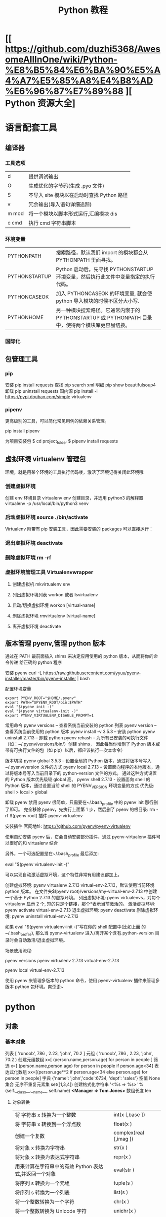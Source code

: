 #+TITLE: Python 教程
#+DESCRIPTION: Python 语言如何学？ 
* [[ https://github.com/duzhi5368/AwesomeAllInOne/wiki/Python-%E8%B5%84%E6%BA%90%E5%A4%A7%E5%85%A8%E4%B8%AD%E6%96%87%E7%89%88 ][ Python 资源大全]
* 语言配套工具
** 编译器 
*** 工具选项
    | d     | 提供调试输出                               |
    | O     | 生成优化的字节码(生成 .pyo 文件)           |
    | S     | 不导入 site 模块以在启动时查找 Python 路径 |
    | v     | 冗余输出(导入语句详细追踪)                 |
    | m mod | 将一个模块以脚本形式运行,汇编模块 dis      |
    | c cmd | 执行 cmd 字符串脚本                        |
*** 环境变量
| PYTHONPATH    | 搜索路径，默认我们 import 的模块都会从 PYTHONPATH 里面寻找。                                      |
| PYTHONSTARTUP | Python 启动后，先寻找 PYTHONSTARTUP 环境变量，然后执行此文件中变量指定的执行代码。                |
| PYTHONCASEOK  | 加入 PYTHONCASEOK 的环境变量, 就会使 python 导入模块的时候不区分大小写.                           |
| PYTHONHOME    | 另一种模块搜索路径。它通常内嵌于的 PYTHONSTARTUP 或 PYTHONPATH 目录中，使得两个模块库更容易切换。 |
*** 国际化
    # -*- coding: UTF-8 -*- 
    # coding=utf-8
** 包管理工具 
*** pip 
    安装 pip install requests
    查找 pip search xml
    明细 pip show beautifulsoup4
    卸载 pip uninstall requests
    国内源 pip install -i https://pypi.douban.com/simple virtualenv
*** pipenv
    更高级别的工具，可以简化常见用例的依赖关系管理。
    
    pip install  pipenv
    
    为项目安装包
    $ cd project_folder
    $ pipenv install requests
    
** 虚拟环境 virtualenv 管理包
   环境，就是用某个环境的工具执行代码喽，激活了环境记得关闭此环境哦
   
*** 创建虚拟环境
    创建 env 环境目录   virtualenv env
    创建目录，并选用 python3 的解释器 virtualenv -p /usr/local/bin/python3 venv
*** 启动虚拟环境 source ./bin/activate
    Virtualenv 附带有 pip 安装工具，因此需要安装的 packages 可以直接运行：
*** 退出虚拟环境 deactivate
*** 删除虚拟环境 rm -rf 
*** 虚拟环境管理工具 Virtualenvwrapper 
**** 创建虚拟机 mkvirtualenv env
**** 列出虚拟环境列表 workon 或者 lsvirtualenv
**** 启动/切换虚拟环境 workon [virtual-name]
**** 删除虚拟环境 rmvirtualenv  [virtual-name]
**** 离开虚拟环境 deactivate
** 版本管理 pyenv,管理 python 版本
   通过在 PATH 最前面插入 shims 来决定应用使用的 python 版本，从而将你的命令传递
   给正确的 python 程序
   
   安装 pyenv   curl -L https://raw.githubusercontent.com/yyuu/pyenv-installer/master/bin/pyenv-installer | bash
   
   配置环境变量
   
   #+begin_src shell
     export PYENV_ROOT="$HOME/.pyenv"
     export PATH="$PYENV_ROOT/bin:$PATH"
     eval "$(pyenv init -)"
     eval "$(pyenv virtualenv-init -)"
     export PYENV_VIRTUALENV_DISABLE_PROMPT=1
   #+end_src


   常用命令 
   pyenv versions – 查看系统当前安装的 python 列表
   pyenv version – 查看系统当前使用的 python 版本
   pyenv install -v 3.5.3 – 安装 python
   pyenv uninstall 2.7.13 – 卸载 python
   pyenv rehash – 为所有已安装的可执行文件（如：~/.pyenv/versions/bin/）创建 shims， 因此每当你增删了 Python 版本或带有可执行文件的包（如 pip）以后，都应该执行一次本命令）
   
   版本切换
   pyenv global 3.5.3 – 设置全局的 Python 版本，通过将版本号写入~/.pyenv/version 文件的方式
   pyenv local 2.7.13 – 设置面向程序的本地版本，通过将版本号写入当前目录下的.python-version 文件的方式。 通过这种方式设置的 Python 版本优先级较 global 高。
   pyenv shell 2.7.13 - 设置面向 shell 的 Python 版本，通过设置当前 shell 的 PYENV_VERSION 环境变量的方式
   优先级: shell > local > global

   卸载 pyenv
   禁用 pyenv 很简单，只需要在~/.bash_profile 中的 pyenv init 那行删了即可。
   完全移除 pyenv，先执行上面第 1 步，然后删了 pyenv 的根目录: rm -rf $(pyenv root)
   插件 pyenv-virtualenv
   
   安装插件    官网地址: https://github.com/pyenv/pyenv-virtualenv

   使用自动安装 pyenv 后，它会自动安装部分插件，通过 pyenv-virtualenv 插件可以很好的和 virtualenv 结合

   另外，一个可选配置是在~/.bash_profile 最后添加:

   eval "$(pyenv virtualenv-init -)"
   
   可以实现自动激活虚拟环境，这个特性非常有用建议都加上。

   创建虚拟环境: pyenv virtualenv 2.7.13 virtual-env-2.7.13，默认使用当前环境 python 版本。 在文件夹$(pyenv root)/versions/my-virtual-env-2.7.13 中创建一个基于 Python 2.7.13 的虚拟环境。
   列出虚拟环境: pyenv virtualenvs，对每个 virtualenv 显示 2 个, 短的只是个链接，那个*表示当前激活的。
   激活虚拟环境: pyenv activate virtual-env-2.7.13
   退出虚拟环境: pyenv deactivate
   删除虚拟环境: pyenv uninstall virtual-env-2.7.13
   
   如果 eval "$(pyenv virtualenv-init -)"写在你的 shell 配置中(比如上面
   的~/.bash_profile), 那么当 pyenv-virtualenv 进入/离开某个含有.python-version
   目录时会自动激活/退出虚拟环境。
   
   场景使用流程:

   # 先创建一个虚拟环境
   pyenv versions
   pyenv virtualenv 2.7.13 virtual-env-2.7.13
   # 进入某个目录比如/root/work/flask-demo
   pyenv local virtual-env-2.7.13
   # 然后再不需要去手动激活了
   使用 pyenv 来管理多版本的 python 命令，使用 pyenv-virtualenv 插件来管理多版本
   python 包环境。爽歪歪~

* python
** 对象
*** 基本对象
    列表  [ 'runoob', 786 , 2.23, 'john', 70.2 ]
    元组  ( 'runoob', 786 , 2.23, 'john', 70.2 )
    创建元组数组 x=[ (person.name,person.age) for person in people ]
    筛选    x=[ (person.name,person.age) for person in people if person.age<34]
    表达式化数组 xx=[(person.age**2 if person.age<34 else person.age) for person in people]
    字典  {'name': 'john','code':6734, 'dept': 'sales'}
    空值 None
    集合 无序不重复元素集 set([1,3,4])
    创建格式化字符串 '<%s => %s>' % (self.__class__.__name__, self.name) *<Manager => Tom Jones>*
    数组长度 len
**** 对象转换
     | 将 字符串 x 转换为一个整数                            | int(x [,base ])        |
     | 将 字符串 x 转换到一个浮点数                          | float(x )              |
     | 创建一个复数                                          | complex(real [,imag ]) |
     | 将对象 x 转换为字符串                                 | str(x )                |
     | 将对象 x 转换为表达式字符串                           | repr(x )               |
     | 用来计算在字符串中的有效 Python 表达式,并返回一个对象 | eval(str )             |
     | 将序列 s 转换为一个元组                               | tuple(s )              |
     | 将序列 s 转换为一个列表                               | list(s )               |
     | 将一个整数转换为一个字符                              | chr(x )                |
     | 将一个整数转换为 Unicode 字符                         | unichr(x )             |
     | 将一个字符转换为它的整数值                            | ord(x )                |
     | 将一个整数转换为一个十六进制字符串                    | hex(x )                |
     | 将一个整数转换为一个八进制字符串                      | oct(x )                |
**** 对象属性 
     对象的长度  len(obj), 整数没有长度
     类的属性 __class__
     类的名字 __name__
     初始化  __init__
     间隔选择
     foostr = 'abcde'
     foostr[::-1]
*** 模块(对象包)
    : 模块名 与 类名 相同 
**** 导入模块 import 
     从文件中导入类 from person_start import Person

     import module1[, module2[,... moduleN]
**** 导入属性和方法 From…import 
**** 主模块和非主模块 
     如果一个函数调用了其他函数完成一项功能，我们称这个函数为主函数，如果一个函
     数没有调用其他函数，我们称这种函数为非主函数
     
     主模块和非主模块的定义也类似，如果一个模块被直接使用，而没有被别人调用，我
     们称这个模块为主模块，如果一个模块被别人调用，我们称这个模块为非主模块。
***** 区分  通过模块的__name__ 
**** 作用域
     正常的函数和变量名是公开的（public），可以被直接引用，比如：abc，ni12，PI 等
     `__xxx__`这样的变量是特殊变量，可以被直接引用，但是有特殊用途
     `_xxx` 和 `__xxx` 这样的函数或变量就是非公开的（private），不应该被直接引用
**** globals()和 locals()函数
     : 根据调用地方的不同，globals()和 locals()函数可被用来返回全局和局部命名空间里的名字。
**** reload()函数
     : 当一个模块被导入到一个脚本，模块顶层部分的代码只会被执行一次。
     : 因此，如果你想重新执行模块里顶层部分的代码，可以用 reload()函数
**** 完成模块
***** 定义用于模块的错误和异常
      #+BEGIN_SRC python
        class sendException(Exception):
              pass
      #+END_SRC
***** 定义模块中要输出的项 
      from module import classname/functionname
      __all__ 中确定的 或是 除去_ 开头的 是公有的
***** 编写文档
      '''items'''
***** 测试, 写好注释, 执行方法
***** 提供调用的回退函数
***** 安装模块     
      通常在 sys.path 的 site-packages 目录下
*** 包 一个包几个类
    使用操作系统原有的目录结构、包是一个目录、如 Hello, 然后在里面创建__init__.py
    文件，该文件提示该目录是包目录在目录下创建类，类名同文件名要相同，默认只执行
    __init__.py 文件，需要在里面 用 from 文件 import 同文件名同的类名就可以在调
    用的源码中 import 包名 了
   
    实例化 时 是 包名+类名
**** 测试模块和包
     if __name== '__main__'
     __name__是 模块或包名的变量, __main__ 用来测试模块中的方法 
*** 类
**** 类  
***** 定义类 
      #+begin_src python
        class ClassName:
            <statement-1>
            .
            .
            .
            <statement-N>
      #+end_src
***** 类的构造函数如下：
      #+begin_src python
        def __init__(self,[...):
      #+end_src

      类定义了 __init__() 方法的话，类的实例化操作会自动调用 __init__() 方法。
***** 析构函数语法如下：
      #+begin_src python
        def __del__(self,[...):

      #+end_src

      仔细观察的童鞋都会发现，类的方法与普通的函数有一个特别的区别，它们必须有一个额外
      的第一个参数名称, 按照惯例它的名称是 self。

      那么这个 self 代表什么呢？

      我们可以看下实例，通过实例来找出答案：

      #+begin_src python
        #!/usr/bin/env python3
        # -*- coding: UTF-8 -*-

        class Test:
            def prt(self):
                print(self)
                print(self.__class__)

        t = Test()
        t.prt()
      #+end_src
      观察输出的结果：

      <__main__.Test instance at 0x7f1fbec55638>
      __main__.Test


      self 代表的是类的实例，输出的是当前对象的地址，
      而 `self.__class__` 则指向类。

      当然 self 不是 python 关键字，也就是说我们把他换成其他的字符也是可以正常执行的。
      只不过我们习惯使用 self
***** Python 定义类的历史遗留问题 
      Python 在版本的迭代中，有一个关于类的历史遗留问题，就是新式类和旧式类的问题，具
      体先看以下的代码：

      #+begin_src python
        #!/usr/bin/env python
        # -*- coding: UTF-8 -*-

        # 旧式类
        class OldClass:
            pass

        # 新式类
        class NewClass(object):
            pass

      #+end_src

      可以看到，这里使用了两者中不同的方式定义类，可以看到最大的不同就是，新式类继承了
      `object` 类，在 Python2 中，我们定义类的时候最好定义新式类，当然在 Python3 中不
      存在这个问题了，因为 Python3 中所有类都是新式类。

      那么新式类和旧式类有什么区别呢？

      运行下下面的那段代码：

      #+begin_src python
        #!/usr/bin/env python
        # -*- coding: UTF-8 -*-

        # 旧式类
        class OldClass:
            def __init__(self, account, name):
                self.account = account;
                self.name = name;


        # 新式类
        class NewClass(object):
            def __init__(self, account, name):
                self.account = account;
                self.name = name;


        if __name__ == '__main__':
            old_class = OldClass(111111, 'OldClass')
            print(old_class)
            print(type(old_class))
            print(dir(old_class))
            print('\n')
            new_class=NewClass(222222,'NewClass')
            print(new_class)
            print(type(new_class))
            print(dir(new_class))

      #+end_src

      仔细观察输出的结果，对比一下，就能观察出来，注意喔，Pyhton3 中输出的结果是一模一
      样的，因为 Python3 中没有新式类旧式类的问题。
**** 类的属性 
***** 直接在类中定义属性
      定义类的属性，当然最简单最直接的就是在类中定义，例如：
      
      #+begin_src python
        class UserInfo(object):
            name='两点水'

      #+end_src
***** 在构造函数中定义属性 
      故名思议，就是在构造对象的时候，对属性进行定义。

      #+begin_src python
        class UserInfo(object):
            def __init__(self,name):
                self.name=name
      #+end_src
***** 属性的访问控制
      在 Java 中，有 public（公共）属性 和 private（私有）属性，这可以对属性进行访问
      控制。那么在 Python 中有没有属性的访问控制呢？

      一般情况下，我们会使用 `__private_attrs` 两个下划线开头，声明该属性为私有，不能
      在类地外部被使用或直接访问。在类内部的方法中使用时 `self.__private_attrs`。

      为什么只能说一般情况下呢？因为实际上，Python 中是没有提供私有属性等功能的。但是
      Python 对属性的访问控制是靠程序员自觉的。

      #+begin_src python

        #!/usr/bin/env python
        # -*- coding: UTF-8 -*-

        class UserInfo(object):
            def __init__(self, name, age, account):
                self.name = name
                self._age = age
                self.__account = account

            def get_account(self):
                return self.__account


        if __name__ == '__main__':
            userInfo = UserInfo('两点水', 23, 347073565);
            # 打印所有属性
            print(dir(userInfo))
            # 打印构造函数中的属性
            print(userInfo.__dict__)
            print(userInfo.get_account())
            # 用于验证双下划线是否是真正的私有属性
            print(userInfo._UserInfo__account)

      #+end_src
**** 类的方法 

     ## 1、类专有的方法 ##

     一个类创建的时候，就会包含一些方法，主要有以下方法：

     类的专有方法：

     | 方法           | 说明                       |
     | ------         | ------                     |
     | `__init__`     | 构造函数，在生成对象时调用 |
     | `__del__ `     | 析构函数，释放对象时使用   |
     | `__repr__ `    | 打印，转换                 |
     | `__setitem__ ` | 按照索引赋值               |
     | `__getitem__`  | 按照索引获取值             |
     | `__len__`      | 获得长度                   |
     | `__cmp__`      | 比较运算                   |
     | `__call__`     | 函数调用                   |
     | `__add__`      | 加运算                     |
     | `__sub__`      | 减运算                     |
     | `__mul__`      | 乘运算                     |
     | `__div__`      | 除运算                     |
     | `__mod__`      | 求余运算                   |
     | `__pow__`      | 乘方                       |

     当然有些时候我们需要获取类的相关信息，我们可以使用如下的方法：

     * `type(obj)`：来获取对象的相应类型；
     * `isinstance(obj, type)`：判断对象是否为指定的 type 类型的实例；
     * `hasattr(obj, attr)`：判断对象是否具有指定属性/方法；
     * `getattr(obj, attr[, default])` 获取属性/方法的值, 要是没有对应的属性则返回 default 值（前提是设置了 default），否则会抛出 AttributeError 异常；
     * `setattr(obj, attr, value)`：设定该属性/方法的值，类似于 obj.attr=value；
     * `dir(obj)`：可以获取相应对象的所有属性和方法名的列表：不带参数，显示环境下的变量，引入的模块数组

     ## 2、方法的访问控制 ##

     其实我们也可以把方法看成是类的属性的，那么方法的访问控制也是跟属性是一样的，也是没有实质上的私有方法。一切都是靠程序员自觉遵守 Python 的编程规范。

     示例如下，具体规则也是跟属性一样的，

     ```python
     #!/usr/bin/env python
     # -*- coding: UTF-8 -*-

     class User(object):
     def upgrade(self):
     pass

     def _buy_equipment(self):
     pass

     def __pk(self):
     pass

     ```

     ## 3、方法的装饰器 ##


     * **@classmethod**
     调用的时候直接使用类名类调用，而不是某个对象

     * **@property**
     可以像访问属性一样调用方法

     具体的使用看下实例：

     ```python
     #!/usr/bin/env python
     # -*- coding: UTF-8 -*-

     class UserInfo(object):
     lv = 5

     def __init__(self, name, age, account):
     self.name = name
     self._age = age
     self.__account = account

     def get_account(self):
     return self.__account

     @classmethod
     def get_name(cls):
     return cls.lv

     @property
     def get_age(self):
     return self._age


     if __name__ == '__main__':
     userInfo = UserInfo('两点水', 23, 347073565);
     # 打印所有属性
     print(dir(userInfo))
     # 打印构造函数中的属性
     print(userInfo.__dict__)
     # 直接使用类名类调用，而不是某个对象
     print(UserInfo.lv)
     # 像访问属性一样调用方法（注意看 get_age 是没有括号的）
     print(userInfo.get_age)
     ```

     运行的结果：

     ![Python 方法的装饰器](http://upload-images.jianshu.io/upload_images/2136918-63dc478a8b2f965f?imageMogr2/auto-orient/strip%7CimageView2/2/w/1240)
 
**** class
     类中方法定义 必须带 self
     #+BEGIN_SRC python
       class wa:
        def __init__(self, items={}):
         '''items'''
            if type(item)!=type({}):
                raise TypeError("类型错误")
               self.items=items
            return
           def	deposit(self,	amount):
            self.balance	=	self.balance	+	amount
            return	self.balance
           def	withdraw(self,	amount):
            if	amount	>	self.balance:
             return	'Insufficient	funds'
     #+END_SRC
**** 类的继承
***** 继承已经定义的类
      #+begin_src python
        class ClassName(BaseClassName):
            <statement-1>
            .
            .
            .
            <statement-N>
      #+end_src

      在定义类的时候，可以在括号里写继承的类，一开始也提到过，如果不用继承类的时候，也要写继承 object 类，因为在 Python 中 object 类是一切类的父类。

      当然上面的是单继承，Python 也是支持多继承的，具体的语法如下：

      ```python
      class ClassName(Base1,Base2,Base3):
      <statement-1>
      .
      .
      .
      <statement-N>
      ```

      多继承有一点需要注意的：若是父类中有相同的方法名，而在子类使用时未指定，python 在圆括号中父类的顺序，从左至右搜索 ， 即方法在子类中未找到时，从左到右查找父类中是否包含方法。

      那么继承的子类可以干什么呢？

      继承的子类的好处：
      * 会继承父类的属性和方法
      * 可以自己定义，覆盖父类的属性和方法

      ## 2、调用父类的方法 ##

      一个类继承了父类后，可以直接调用父类的方法的，比如下面的例子，`UserInfo2` 继承自父类 `UserInfo` ，可以直接调用父类的  `get_account` 方法。

      ```python
      #!/usr/bin/env python
      # -*- coding: UTF-8 -*-

      class UserInfo(object):
      lv = 5

      def __init__(self, name, age, account):
      self.name = name
      self._age = age
      self.__account = account

      def get_account(self):
      return self.__account


      class UserInfo2(UserInfo):
      pass


      if __name__ == '__main__':
      userInfo2 = UserInfo2('两点水', 23, 347073565);
      print(userInfo2.get_account())

      ```

      ## 3、父类方法的重写 ##

      当然，也可以重写父类的方法。

      示例：

      ```python
      #!/usr/bin/env python3
      # -*- coding: UTF-8 -*-

      class UserInfo(object):
      lv = 5

      def __init__(self, name, age, account):
      self.name = name
      self._age = age
      self.__account = account

      def get_account(self):
      return self.__account

      @classmethod
      def get_name(cls):
      return cls.lv

      @property
      def get_age(self):
      return self._age


      class UserInfo2(UserInfo):
      def __init__(self, name, age, account, sex):
      super(UserInfo2, self).__init__(name, age, account)
      self.sex = sex;


      if __name__ == '__main__':
      userInfo2 = UserInfo2('两点水', 23, 347073565, '男');
      # 打印所有属性
      print(dir(userInfo2))
      # 打印构造函数中的属性
      print(userInfo2.__dict__)
      print(UserInfo2.get_name())

      ```

      最后打印的结果：

      ![Python 类的继承](http://upload-images.jianshu.io/upload_images/2136918-aa2701fc5913a8a6?imageMogr2/auto-orient/strip%7CimageView2/2/w/1240)

      这里就是重写了父类的构造函数。


      ## 3、子类的类型判断 ##

      对于 class 的继承关系来说，有些时候我们需要判断 class 的类型，该怎么办呢？

      可以使用 `isinstance()` 函数,

      一个例子就能看懂 `isinstance()` 函数的用法了。

      ```python
      #!/usr/bin/env python3
      # -*- coding: UTF-8 -*-

      class User1(object):
      pass


      class User2(User1):
      pass


      class User3(User2):
      pass


      if __name__ == '__main__':
      user1 = User1()
      user2 = User2()
      user3 = User3()
      # isinstance()就可以告诉我们，一个对象是否是某种类型
      print(isinstance(user3, User2))
      print(isinstance(user3, User1))
      print(isinstance(user3, User3))
      # 基本类型也可以用 isinstance()判断
      print(isinstance('两点水', str))
      print(isinstance(347073565, int))
      print(isinstance(347073565, str))

      ```

      输出的结果如下：

      ```txt
      True
      True
      True
      True
      True
      False
      ```

      可以看到 `isinstance()` 不仅可以告诉我们，一个对象是否是某种类型，也可以用于基本类型的判断。

**** 类的继承
     #+BEGIN_SRC python
       class Subclass(Parentclass):
              def __init__(self):
                     Parentclass.__init__

     #+END_SRC
**** 类属性与方法
***** 类的私有属性
      __private_attrs：两个下划线开头，声明该属性为私有，不能在类地外部被使用或直接访问。在类内部的方法中使用时 self.__private_attrs。
      类的方法
      在类地内部，使用 def 关键字可以为类定义一个方法，与一般函数定义不同，类方法必须包含参数 self,且为第一个参数
***** 类的私有方法
      __private_method：两个下划线开头，声明该方法为私有方法，不能在类地外部调用。在类的内部调用 self.__private_methods 
**** type 函数
**** 类的多态

     多态的概念其实不难理解，它是指对不同类型的变量进行相同的操作，它会根据对象（或类）类型的不同而表现出不同的行为。

     事实上，我们经常用到多态的性质，比如：

     ```
     >>> 1 + 2
     3
     >>> 'a' + 'b'
     'ab'
     ```

     可以看到，我们对两个整数进行 + 操作，会返回它们的和，对两个字符进行相同的 + 操作，会返回拼接后的字符串。也就是说，不同类型的对象对同一消息会作出不同的响应。


     看下面的实例，来了解多态：


     ```python
     #!/usr/bin/env python3
     # -*- coding: UTF-8 -*-

     class User(object):
     def __init__(self, name):
     self.name = name

     def printUser(self):
     print('Hello !' + self.name)


     class UserVip(User):
     def printUser(self):
     print('Hello ! 尊敬的 Vip 用户：' + self.name)


     class UserGeneral(User):
     def printUser(self):
     print('Hello ! 尊敬的用户：' + self.name)


     def printUserInfo(user):
     user.printUser()


     if __name__ == '__main__':
     userVip = UserVip('两点水')
     printUserInfo(userVip)
     userGeneral = UserGeneral('水水水')
     printUserInfo(userGeneral)

     ```

     输出的结果:

     ```txt
     Hello ! 尊敬的 Vip 用户：两点水
     Hello ! 尊敬的用户：水水水
     ```

     可以看到，userVip 和 userGeneral 是两个不同的对象，对它们调用 printUserInfo 方法，它们会自动调用实际类型的 printUser 方法，作出不同的响应。这就是多态的魅力。

     要注意喔，有了继承，才有了多态，也会有不同类的对象对同一消息会作出不同的相应。

** 操作 
*** 定义操作 
**** 定义函数
     #+BEGIN_SRC python
       def functionname( parameters ):
           "函数_文档字符串"
           function_suite
           return [expression]
     #+END_SRC
**** 返回多个值 return b , a
**** 不定长参数(参数长度可变)
     #+begin_src python
       # -*- coding: UTF-8 -*-
       def print_user_info( name ,  age  , sex = '男' , * hobby):
           # 打印用户信息
           print('昵称：{}'.format(name) , end = ' ')
           print('年龄：{}'.format(age) , end = ' ')
           print('性别：{}'.format(sex) ,end = ' ' )
           print('爱好：{}'.format(hobby))
           return;

       # 调用 print_user_info 函数
       print_user_info( '两点水' ,18 , '女', '打篮球','打羽毛球','跑步')
     #+end_src
**** 关键字参数 不用关心参数列表定义时的顺序
     #+begin_src python
       # -*- coding: UTF-8 -*-

       def print_user_info( name ,  age  , sex = '男' ):
           # 打印用户信息
           print('昵称：{}'.format(name))
           print('年龄：{}'.format(age) )
           print('性别：{}'.format(sex))
           return;

       # 调用 print_user_info 函数
       print_user_info( name = '两点水' ,age = 18 , sex = '女')
       print_user_info( name = '两点水' ,sex = '女', age = 18 )

     #+end_src

**** 只接受关键字参数 (有错误！！）
     将强制关键字参数放到某个`*`参数或者单个`*`后面就能达到这种效果
     #+begin_src python
       # -*- coding: UTF-8 -*-

       def print_user_info( name , *, age  , sex = '男' ):
           # 打印用户信息
           print('昵称：{}'.format(name) , end = ' ')
           print('年龄：{}'.format(age) , end = ' ')
           print('性别：{}'.format(sex))
           return;

       # 调用 print_user_info 函数
       print_user_info( name = '两点水' ,age = 18 , sex = '女' )

       # 这种写法会报错，因为 age，sex 这两个参数强制使用关键字参数
       #print_user_info( '两点水' , 18 , '女' )

       print_user_info('两点水',age='22',sex='男')
     #+end_src

**** 匿名函数 lambda (没名字的函数,那种函数使用时临时创建下)
     #+begin_src python
       lambda [arg1 [,arg2,.....argn]]:expression
     #+end_src
     
     #+begin_src python
       # -*- coding: UTF-8 -*-

       sum = lambda num1 , num2 : num1 + num2;
       print( sum( 1 , 2 ) )
     #+end_src

*** 迭代器对象
    ! 我测试了，数组元组不能用 next 方法，创建的也不是迭代器，但他们本身是能迭代的
     
    迭代器有两个基本的方法：iter() 和 next(),且字符串，列表或元组对象都可用于创
    建迭代器，迭代器对象可以使用常规 for 语句进行遍历，也可以使用 next() 函数来
    遍历。
**** 从数组对象创建迭代对象 
     #+BEGIN_SRC python
       # 1、字符创创建迭代器对象
       str1 = 'liangdianshui'
       iter1 = iter ( str1 )

       # 2、list 对象创建迭代器,有问题
       list1 = [1,2,3,4]
       iter2 = iter ( list1 )

       # 3、tuple(元祖) 对象创建迭代器,有问题
       tuple1 = ( 1,2,3,4 )
       iter3 = iter ( tuple1 )

       # for 循环遍历迭代器对象
       for x in iter1 :
           print ( x , end = ' ' )

       print('\n------------------------')

       # next() 函数遍历迭代器
       while True :
           try :
               print ( next ( iter3 ) )
           except StopIteration :
               break

     #+END_SRC
**** 迭代对象生成式生成列表
     首先，lsit 生成式的语法为：

     #+begin_src python
       [expr for iter_var in iterable] 
       [expr for iter_var in iterable if cond_expr]
     #+end_src
     第一种语法：首先迭代 iterable 里所有内容，每一次迭代，都把 iterable 里相应
     内容放到 iter_var 中，再在表达式中应用该 iter_var 的内容，最后用表达式的计
     算值生成一个列表。

     第二种语法：加入了判断语句，只有满足条件的内容才把 iterable 里相应内容放到
     iter_var 中，再在表达式中应用该 iter_var 的内容，最后用表达式的计算值生成一
     个列表。

     其实不难理解的，因为是 list 生成式，因此肯定是用 [] 括起来的，然后里面的语
     句是把要生成的元素放在前面，后面加 for 循环语句或者 for 循环语句和判断语句。

     例子：

     #+begin_src python
       # -*- coding: UTF-8 -*-
       lsit1=[x * x for x in range(1, 11)]
       print(lsit1)
     #+end_src

     输出的结果：
     [1, 4, 9, 16, 25, 36, 49, 64, 81, 100]

     可以看到，就是把要生成的元素 x * x 放到前面，后面跟 for 循环，就可以把 list
     创建出来。那么 for 循环后面有 if 的形式呢？又该如何理解：

     #+begin_src python
       # -*- coding: UTF-8 -*-
       lsit1= [x * x for x in range(1, 11) if x % 2 == 0]
       print(lsit1)
     #+end_src

     输出的结果：
     [4, 16, 36, 64, 100]

     这个例子是为了求 1 到 10 中偶数的平方根，上面也说到， `x * x` 是要生成的元
     素，后面那部分其实就是在 for 循环中嵌套了一个 if 判断语句。

     那么有了这个知识点，我们也可以猜想出，for 循环里面也嵌套 for 循环。具体示例：

     #+begin_src python
       # -*- coding: UTF-8 -*-
       lsit1= [(x+1,y+1) for x in range(3) for y in range(5)] 
       print(lsit1)
     #+end_src
     
     输出的结果：

     [(1, 1), (1, 2), (1, 3), (1, 4), (1, 5), (2, 1), (2, 2), (2, 3), (2, 4), (2, 5), (3, 1), (3, 2), (3, 3), (3, 4), (3, 5)]

     其实知道了 list 生成式是怎样组合的，就不难理解这个东西了。因为 list 生成式
     只是把之前学习的知识点进行了组合，换成了一种更简洁的写法而已。
*** 生成器对象 只能对其迭代一次??
**** 为什么需要生成器

     通过上面的学习，可以知道列表生成式，我们可以直接创建一个列表。但是，受到内
     存限制，列表容量肯定是有限的。而且，创建一个包含 1000 万个元素的列表，不仅
     占用很大的存储空间，如果我们仅仅需要访问前面几个元素，那后面绝大多数元素占
     用的空间都白白浪费了。

     所以，如果列表元素可以按照某种算法推算出来，那我们是否可以在循环的过程中不
     断推算出后续的元素呢？这样就不必创建完整的 list，从而节省大量的空间。在
     Python 中，这种一边循环一边计算的机制，称为生成器：generator。

     在 Python 中，使用了 yield 的函数被称为生成器（generator）。

     跟普通函数不同的是，生成器是一个返回迭代器的函数，只能用于迭代操作，更简单点
     理解生成器就是一个迭代器。

     在调用生成器运行的过程中，每次遇到 yield 时函数会暂停并保存当前所有的运行信
     息，返回 yield 的值。并在下一次执行 next()方法时从当前位置继续运行。

     那么如何创建一个生成器呢？
**** 生成器的创建
     最简单最简单的方法就是把一个列表生成式的 `[]` 改成 `()`
    
     #+BEGIN_SRC python
       # -*- coding: UTF-8 -*-
       gen= (x * x for x in range(10))
       print(gen)
     #+END_SRC
      
     输出的结果：
     <generator object <genexpr> at 0x0000000002734A40>

     创建 List 和 generator 的区别仅在于最外层的 `[]` 和 `()` 。但是生成器并不真
     正创建数字列表， 而是返回一个生成器，这个生成器在每次计算出一个条目后，把这
     个条目“产生” ( yield ) 出来。 生成器表达式使用了“惰性计算” ( lazy
     evaluation，也有翻译为“延迟求值”，我以为这种按需调用(  call by need ) 的方式翻
     译为惰性更好一些)，只有在检索时才被赋值（evaluated），所以在列表比较长的情况
     下使用内存上更有效。
     那么竟然知道了如何创建一个生成器，那么怎么查看里面的元素呢？
**** 遍历生成器的元素 
     按我们的思维，遍历用 for 循环，对了，我们可以试试：

     #+BEGIN_SRC python
       # -*- coding: UTF-8 -*-
       gen= (x * x for x in range(10))

       for num  in  gen :
           print(num)
     #+END_SRC

     没错，直接这样就可以遍历出来了。当然，上面也提到了迭代器，那么用 next() 可以
     遍历吗？当然也是可以的。
    
     #+BEGIN_SRC python
       while True:
           try:
               print next(gen)
           except StopIteration:
               break

     #+END_SRC
**** 以函数的形式实现生成器 
     上面也提到，创建生成器最简单最简单的方法就是把一个列表生成式的 `[]` 改成
     `()`。为啥突然来个以函数的形式来创建呢？

     其实生成器也是一种迭代器，但是你只能对其迭代一次。这是因为它们并没有把所有的
     值存在内存中，而是在运行时生成值。你通过遍历来使用它们，要么用一个“for”循
     环，要么将它们传递给任意可以进行迭代的函数和结构。而且实际运用中，大多数的生
     成器都是通过函数来实现的。那么我们该如何通过函数来创建呢？

     先不急，来看下这个例子：

     #+BEGIN_SRC python
       # -*- coding: UTF-8 -*-
       def my_function():
       for i in range(10):
           print ( i )

       my_function()

     #+END_SRC
     输出的结果：

     ```txt
     0
     1
     2
     3
     4
     5
     6
     7
     8
     9
     ```

     如果我们需要把它变成生成器，我们只需要把 `print ( i )` 改为 `yield i` 就可以
     了，具体看下修改后的例子：

     #+BEGIN_SRC python
       # -*- coding: UTF-8 -*-
       def my_function():
       for i in range(10):
           yield i

       print(my_function())
     #+END_SRC

     输出的结果：

     ```txt
     <generator object my_function at 0x0000000002534A40>
     ```

     但是，这个例子非常不适合使用生成器，发挥不出生成器的特点，生成器的最好的应用
     应该是：你不想同一时间将所有计算出来的大量结果集分配到内存当中，特别是结果集
     里还包含循环。因为这样会耗很大的资源。

     比如下面是一个计算斐波那契数列的生成器：

     #+BEGIN_SRC python
       # -*- coding: UTF-8 -*-
       def fibon(n):
           a = b = 1
       for i in range(n):
           yield a
           a, b = b, a + b

       # 引用函数
       for x in fibon(1000000):
           print(x , end = ' ')
     #+END_SRC

     你看，运行一个这么打的参数，也不会说有卡死的状态，因为这种方式不会使用太大的
     资源。这里，最难理解的就是 generator 和函数的执行流程不一样。函数是顺序执行，
     遇到 return 语句或者最后一行函数语句就返回。而变成 generator 的函数，在每次
     调用 next() 的时候执行，遇到 yield 语句返回，再次执行时从上次返回的 yield 语
     句处继续执行。

     比如这个例子：
     #+BEGIN_SRC python
       # -*- coding: UTF-8 -*-
       def odd():
           print ( 'step 1' )
           yield ( 1 )
           print ( 'step 2' )
           yield ( 3 )
           print ( 'step 3' )
           yield ( 5 )

       o = odd()
       print( next( o ) )
       print( next( o ) )
       print( next( o ) )
     #+END_SRC

     输出的结果：

     ```txt
     step 1
     1
     step 2
     3
     step 3
     5
     ```

     可以看到，odd 不是普通函数，而是 generator，在执行过程中，遇到 yield 就中断，
     下次又继续执行。执行 3 次 yield 后，已经没有 yield 可以执行了，如果你继续打
     印 `print( next( o ) ) ` ,就会报错的。所以通常在 generator 函数中都要对错误
     进行捕获。
**** 打印杨辉三角 

     通过学习了生成器，我们可以直接利用生成器的知识点来打印杨辉三角：

     #+BEGIN_SRC python
       # -*- coding: UTF-8 -*-
       def triangles( n ):         # 杨辉三角形
           L = [1]
       while True:
           yield L
           L.append(0)
           L = [ L [ i -1 ] + L [ i ] for i in range (len(L))]

       n= 0
       for t in triangles( 10 ):   # 直接修改函数名即可运行
           print(t)
           n = n + 1
       if n == 10:
       break
     #+END_SRC
    
     输出的结果为：

     ```txt
     [1]
     [1, 1]
     [1, 2, 1]
     [1, 3, 3, 1]
     [1, 4, 6, 4, 1]
     [1, 5, 10, 10, 5, 1]
     [1, 6, 15, 20, 15, 6, 1]
     [1, 7, 21, 35, 35, 21, 7, 1]
     [1, 8, 28, 56, 70, 56, 28, 8, 1]
     [1, 9, 36, 84, 126, 126, 84, 36, 9, 1]
     ```
**** 迭代器和生成器综合例子 

     因为迭代器和生成器基本是互通的，因此有些知识点需要综合在一起

     ## 1、反向迭代 ##

     反向迭代，应该也是常有的需求了，比如从一开始迭代的例子里，有个输出 list 的元素，从 1 到 5 的

     ```python
     list1 = [1,2,3,4,5]
     for num1 in list1 :
     print ( num1 , end = ' ' )
     ```

     那么我们从 5 到 1 呢？这也很简单，Python 中有内置的函数 `reversed()`

     ```python
     list1 = [1,2,3,4,5]
     for num1 in reversed(list1) :
     print ( num1 , end = ' ' )
     ```

     方向迭代很简单，可是要注意一点就是：**反向迭代仅仅当对象的大小可预先确定或者对象实现了 `__reversed__()` 的特殊方法时才能生效。 如果两者都不符合，那你必须先将对象转换为一个列表才行**

     其实很多时候我们可以通过在自定义类上实现 `__reversed__()` 方法来实现反向迭代。不过有些知识点在之前的篇节中还没有提到，不过可以相应的看下，有编程基础的，学完上面的知识点应该也能理解的。

     ```python
     # -*- coding: UTF-8 -*-

     class Countdown:
     def __init__(self, start):
     self.start = start

     def __iter__(self):
     # Forward iterator
     n = self.start
     while n > 0:
     yield n
     n -= 1

     def __reversed__(self):
     # Reverse iterator
     n = 1
     while n <= self.start:
     yield n
     n += 1

     for rr in reversed(Countdown(30)):
     print(rr)
     for rr in Countdown(30):
     print(rr)
     ```

     输出的结果是 1 到 30 然后 30 到 1，分别是顺序打印和倒序打印

     ## 2、同时迭代多个序列 ##

     你想同时迭代多个序列，每次分别从一个序列中取一个元素。你遇到过这样的需求吗？

     为了同时迭代多个序列，使用 zip() 函数，具体示例：

     ```python
     # -*- coding: UTF-8 -*-

     names = ['laingdianshui', 'twowater', '两点水']
     ages = [18, 19, 20]
     for name, age in zip(names, ages):
     print(name,age)
     ```

     输出的结果：

     ```txt
     laingdianshui 18
     twowater 19
     两点水 20
     ```

     其实 zip(a, b) 会生成一个可返回元组 (x, y) 的迭代器，其中 x 来自 a，y 来自 b。 一旦其中某个序列到底结尾，迭代宣告结束。 因此迭代长度跟参数中最短序列长度一致。注意理解这句话喔，也就是说如果 a，b 的长度不一致的话，以最短的为标准，遍历完后就结束。

     利用 `zip()` 函数，我们还可把一个 key 列表和一个 value 列表生成一个 dict（字典）,如下：

     ```python
     # -*- coding: UTF-8 -*-

     names = ['laingdianshui', 'twowater', '两点水']
     ages = [18, 19, 20]

     dict1= dict(zip(names,ages))

     print(dict1)

     ```


     输出如下结果：

     ```python
     {'laingdianshui': 18, 'twowater': 19, '两点水': 20}
     ```

     这里提一下， `zip()` 是可以接受多于两个的序列的参数，不仅仅是两个。

*** 数学对象运算符
**** 算术运算符
     **	幂 - 返回 x 的 y 次幂
     //	取整除 - 返回商的整数部分	
*** 数据类型转换 
    | 方法                   | 说明                                                  |
    |------------------------+-------------------------------------------------------|
    | int(x [,base ])        | 将 x 转换为一个整数                                   |
    | float(x )              | 将 x 转换到一个浮点数                                 |
    | complex(real [,imag ]) | 创建一个复数                                          |
    | str(x )                | 将对象 x 转换为字符串                                 |
    | repr(x )               | 将对象 x 转换为表达式字符串                           |
    | eval(str )             | 用来计算在字符串中的有效 Python 表达式,并返回一个对象 |
    | tuple(s )              | 将序列 s 转换为一个元组                               |
    | list(s )               | 将序列 s 转换为一个列表                               |
    | chr(x )                | 将一个整数转换为一个字符                              |
    | unichr(x )             | 将一个整数转换为 Unicode 字符                         |
    | ord(x )                | 将一个字符转换为它的整数值                            |
    | hex(x )                | 将一个整数转换为一个十六进制字符串                    |
    | oct(x )                | 将一个整数转换为一个八进制字符串                      |
*** 数组 
    集合 [A,B,C]
    集合中哪一个 [NUM]  数字下标 ，逆向为负  -
    合并 append
    字符串数组化    list('abc') returns ['a', 'b', 'c'] 
    数字数组化 list( (1, 2, 3) ) returns [1, 2, 3]
    初始化数组 range(3) 
*** 字符串
    分割 split
    占位几 index()
*** 数字
    加法 A+B
*** 赋值
    A=CCC
    NAME, AGE, PAY = range(3)                 # 0, 1, and 2
*** 映射
    map((lambda x: x[2]), people)
*** 字典
   设置字典 bob = {'name': 'Bob Smith', 'age': 42, 'pay': 30000, 'job': 'dev'}
   bob = dict(name='Bob Smith', age=42, pay=30000, job='dev')
*** 类
    创建类 class
    初始化类 __init__
    入口 if __name__ == '__main__':

*** 空值 None

** 控制流程
   if 分支
   #+BEGIN_SRC python
     if condition：
     cmd
     else：
     cmd

   #+END_SRC

   while 循环
   #+BEGIN_SRC 

while 判断条件：
    执行语句……

   #+END_SRC
   for 循环
   #+BEGIN_SRC python

     for iterating_var in sequence:
        statements(s)
   #+END_SRC

   循环控制
   break
   continue
   assert(3>4) 断言, 产生此种情况会中断

** 帮助
   help()  函数或类文档字串说明
   dir() 函数或类的属性
** 监控代码
   #+begin_src python
     try:
      "nihao".index('bao')
     except Exception:
      print "some error"
   #+end_src

*** 捕捉异常可以使用 try/except 语句
    #+BEGIN_SRC python
      try:
          <语句>        #运行别的代码
      except <名字>：
      <语句>        #如果在 try 部份引发了'name'异常
      except <名字>，<数据>:
          <语句>        #如果引发了'name'异常，获得附加的数据
      else:
          <语句>        #如果没有异常发生
    #+END_SRC
*** 触发异常
    : raise [Exception [, args [, traceback]]]
** 进程  
*** 线程与进程 
  多任务的实现有 3 种方式：

    多进程模式；
    多线程模式；
    多进程+多线程模式。

  同时执行多个任务通常各个任务之间并不是没有关联的，而是需要相互通信和协调，有时，
  任务 1 必须暂停等待任务 2 完成后才能继续执行，有时，任务 3 和任务 4 又不能同时执
  行，所以，多进程和多线程的程序的复杂度要远远高于我们前面写的单进程单线程的程序。
*** 进程
  Python 中的多线程其实并不是真正的多线程，如果想要充分地使用多核 CPU 的资源，在
  Python 中大部分情况需要使用多进程。Python 提供了非常好用的多进程包
  multiprocessing，只需要定义一个函数，Python 会完成其他所有事情。借助这个包，可以
  轻松完成从单进程到并发执行的转换。multiprocessing 支持子进程、通信和共享数据、执
  行不同形式的同步，提供了 Process、Queue、Pipe、Lock 等组件。
**** 类 Process
*****  创建进程的类：`Process([group [, target [, name [, args [, kwargs]]]]])`
      target 表示调用对象
      args 表示调用对象的位置参数元组
      kwargs 表示调用对象的字典
      name 为别名
      group 实质上不使用

    下面看一个创建函数并将其作为多个进程的例子：
  #+begin_src python

    #!/usr/bin/env python3
    # -*- coding: UTF-8 -*-

    import multiprocessing
    import time


    def worker(interval, name):
        print(name + '【start】')
        time.sleep(interval)
        print(name + '【end】')


    if __name__ == "__main__":
        p1 = multiprocessing.Process(target=worker, args=(2, '两点水 1'))
        p2 = multiprocessing.Process(target=worker, args=(3, '两点水 2'))
        p3 = multiprocessing.Process(target=worker, args=(4, '两点水 3'))

        p1.start()
        p2.start()
        p3.start()

        print("The number of CPU is:" + str(multiprocessing.cpu_count()))
        for p in multiprocessing.active_children():
            print("child   p.name:" + p.name + "\tp.id" + str(p.pid))
        print("END!!!!!!!!!!!!!!!!!")

  #+end_src
***** 把进程创建成类
    当然我们也可以把进程创建成一个类，如下面的例子，当进程 p 调用 start() 时，自
    动调用 run() 方法。

  #+begin_src python

    # -*- coding: UTF-8 -*-

    import multiprocessing
    import time


    class ClockProcess(multiprocessing.Process):
        def __init__(self, interval):
            multiprocessing.Process.__init__(self)
            self.interval = interval

        def run(self):
            n = 5
            while n > 0:
                print("当前时间: {0}".format(time.ctime()))
                time.sleep(self.interval)
                n -= 1


    if __name__ == '__main__':
        p = ClockProcess(3)
        p.start()

  #+end_src
***** daemon 属性

    想知道 daemon 属性有什么用，看下下面两个例子吧，一个加了 daemon 属性，一个没有加，对比输出的结果：

    没有加 deamon 属性的例子：

  #+begin_src python
    # -*- coding: UTF-8 -*-
    import multiprocessing
    import time


    def worker(interval):
        print('工作开始时间：{0}'.format(time.ctime()))
        time.sleep(interval)
        print('工作结果时间：{0}'.format(time.ctime()))


    if __name__ == '__main__':
        p = multiprocessing.Process(target=worker, args=(3,))
        p.start()
        print('【EMD】')

  #+end_src
    输出结果：

    ```txt
    【EMD】
    工作开始时间：Mon Oct  9 17:47:06 2017
    工作结果时间：Mon Oct  9 17:47:09 2017
    ```

    在上面示例中，进程 p 添加 daemon 属性：

    ```python
    # -*- coding: UTF-8 -*-

    import multiprocessing
    import time


    def worker(interval):
        print('工作开始时间：{0}'.format(time.ctime()))
        time.sleep(interval)
        print('工作结果时间：{0}'.format(time.ctime()))


    if __name__ == '__main__':
        p = multiprocessing.Process(target=worker, args=(3,))
        p.daemon = True
        p.start()
        print('【EMD】')
    ```

    输出结果：

    ```txt
    【EMD】
    ```


    根据输出结果可见，如果在子进程中添加了 daemon 属性，那么当主进程结束的时候，子
    进程也会跟着结束。所以没有打印子进程的信息。
***** join 方法

    结合上面的例子继续，如果我们想要让子线程执行完该怎么做呢？

    那么我们可以用到 join 方法，join 方法的主要作用是：阻塞当前进程，直到调用 join 方法的那个进程执行完，再继续执行当前进程。

    因此看下加了 join 方法的例子：

  #+begin_src python
    import multiprocessing
    import time


    def worker(interval):
        print('工作开始时间：{0}'.format(time.ctime()))
        time.sleep(interval)
        print('工作结果时间：{0}'.format(time.ctime()))


    if __name__ == '__main__':
        p = multiprocessing.Process(target=worker, args=(3,))
        p.daemon = True
        p.start()
        p.join()
        print('【EMD】')
  #+end_src
    输出的结果：

    ```txt
    工作开始时间：Tue Oct 10 11:30:08 2017
    工作结果时间：Tue Oct 10 11:30:11 2017
    【EMD】
    ```
***** Pool

    如果需要很多的子进程，难道我们需要一个一个的去创建吗？

    当然不用，我们可以使用进程池的方法批量创建子进程。

    例子如下：

    ```python
    # -*- coding: UTF-8 -*-

    from multiprocessing import Pool
    import os, time, random


    def long_time_task(name):
        print('进程的名称：{0} ；进程的 PID: {1} '.format(name, os.getpid()))
        start = time.time()
        time.sleep(random.random() * 3)
        end = time.time()
        print('进程 {0} 运行了 {1} 秒'.format(name, (end - start)))


    if __name__ == '__main__':
        print('主进程的 PID：{0}'.format(os.getpid()))
        p = Pool(4)
        for i in range(6):
            p.apply_async(long_time_task, args=(i,))
        p.close()
        # 等待所有子进程结束后在关闭主进程
        p.join()
        print('【End】')
    ```

    输出的结果如下：

    ```txt
    主进程的 PID：7256
    进程的名称：0；进程的 PID: 1492
    进程的名称：1；进程的 PID: 12232
    进程的名称：2；进程的 PID: 4332
    进程的名称：3；进程的 PID: 11604
    进程 2 运行了 0.6500370502471924 秒
    进程的名称：4；进程的 PID: 4332
    进程 1 运行了 1.0830621719360352 秒
    进程的名称：5；进程的 PID: 12232
    进程 5 运行了 0.029001712799072266 秒
    进程 4 运行了 0.9720554351806641 秒
    进程 0 运行了 2.3181326389312744 秒
    进程 3 运行了 2.5331451892852783 秒
    【End】
    ```

    这里有一点需要注意： `Pool` 对象调用 `join()` 方法会等待所有子进程执行完毕，调
    用 `join()` 之前必须先调用 `close()` ，调用`close()` 之后就不能继续添加新的
    Process 了。

    请注意输出的结果，子进程 0，1，2，3 是立刻执行的，而子进程 4 要等待前面某个子
    进程完成后才执行，这是因为 Pool 的默认大小在我的电脑上是 4，因此，最多同时执行
    4 个进程。这是 Pool 有意设计的限制，并不是操作系统的限制。如果改成：

    ```python
    p = Pool(5)
    ```

    就可以同时跑 5 个进程。
***** 进程间通信

    Process 之间肯定是需要通信的，操作系统提供了很多机制来实现进程间的通信。Python
    的 multiprocessing 模块包装了底层的机制，提供了 Queue、Pipes 等多种方式来交换
    数据。

    以 Queue 为例，在父进程中创建两个子进程，一个往 Queue 里写数据，一个从 Queue 里读数据：

    ```python
    #!/usr/bin/env python3
    # -*- coding: UTF-8 -*-

    from multiprocessing import Process, Queue
    import os, time, random


    def write(q):
        # 写数据进程
        print('写进程的 PID:{0}'.format(os.getpid()))
        for value in ['两点水', '三点水', '四点水']:
            print('写进 Queue 的值为：{0}'.format(value))
            q.put(value)
            time.sleep(random.random())


    def read(q):
        # 读取数据进程
        print('读进程的 PID:{0}'.format(os.getpid()))
        while True:
            value = q.get(True)
            print('从 Queue 读取的值为：{0}'.format(value))


    if __name__ == '__main__':
        # 父进程创建 Queue，并传给各个子进程
        q = Queue()
        pw = Process(target=write, args=(q,))
        pr = Process(target=read, args=(q,))
        # 启动子进程 pw
        pw.start()
        # 启动子进程 pr
        pr.start()
        # 等待 pw 结束:
        pw.join()
        # pr 进程里是死循环，无法等待其结束，只能强行终止
        pr.terminate()

    ```

    输出的结果为：

    ```txt
    读进程的 PID:13208
    写进程的 PID:10864
    写进 Queue 的值为：两点水
    从 Queue 读取的值为：两点水
    写进 Queue 的值为：三点水
    从 Queue 读取的值为：三点水
    写进 Queue 的值为：四点水
    从 Queue 读取的值为：四点水
    ```
** CGI 对象
*** Web 服务器支持及配置
    指定其他运行 CGI 脚本的目录，可以修改 httpd.conf 配置文件，如下所示：
    #+begin_src conf
      <Directory "/var/www/cgi-bin">
      AllowOverride None
      Options +ExecCGI
      Order allow,deny
      Allow from all
      </Directory>
      #+end_src

    在 AddHandler 中添加 .py 后缀，这样我们就可以访问 .py 结尾的 python 脚本文件：
    添加响应
    AddHandler cgi-script .cgi .pl .py
    
    激活模块 sudo a2enmod cgi
    

或者放一起

    #+begin_src conf
    <Directory /srv/www/yoursite/public_html>
        Options +ExecCGI
        AddHandler cgi-script .py
    </Directory>
    #+end_src
    
*** 创建 CGI 程序
#+begin_src python
  #!/usr/bin/python
  # -*- coding: UTF-8 -*-

  print "Content-type:text/html"
  print                               # 空行，告诉服务器结束头部
  print '<html>'
  print '<head>'
  print '<meta charset="utf-8">'
  print '<title>Hello Word - 我的第一个 CGI 程序！</title>'
  print '</head>'
  print '<body>'
  print '<h2>Hello Word! 我是来自菜鸟教程的第一 CGI 程序</h2>'
  print '</body>'
  print '</html>'
#+end_src

文件保存后修改 hello.py，修改文件权限为 755：
chmod 755 hello.py 
*** CGI 环境变量
: 所有的 CGI 程序都接收以下的环境变量，这些变量在 CGI 程序中发挥了重要的作用：
CONTENT_TYPE	这个环境变量的值指示所传递来的信息的 MIME 类型。目前，环境变量 CONTENT_TYPE 一般都是：application/x-www-form-urlencoded,他表示数据来自于 HTML 表单。
CONTENT_LENGTH	如果服务器与 CGI 程序信息的传递方式是 POST，这个环境变量即使从标准输入 STDIN 中可以读到的有效数据的字节数。这个环境变量在读取所输入的数据时必须使用。
HTTP_COOKIE	客户机内的 COOKIE 内容。
HTTP_USER_AGENT	提供包含了版本数或其他专有数据的客户浏览器信息。
PATH_INFO	这个环境变量的值表示紧接在 CGI 程序名之后的其他路径信息。它常常作为 CGI 程序的参数出现。
QUERY_STRING	如果服务器与 CGI 程序信息的传递方式是 GET，这个环境变量的值即使所传递的信息。这个信息经跟在 CGI 程序名的后面，两者中间用一个问号'?'分隔。
REMOTE_ADDR	这个环境变量的值是发送请求的客户机的 IP 地址，例如上面的 192.168.1.67。这个值总是存在的。而且它是 Web 客户机需要提供给 Web 服务器的唯一标识，可以在 CGI 程序中用它来区分不同的 Web 客户机。
REMOTE_HOST	这个环境变量的值包含发送 CGI 请求的客户机的主机名。如果不支持你想查询，则无需定义此环境变量。
REQUEST_METHOD	提供脚本被调用的方法。对于使用 HTTP/1.0 协议的脚本，仅 GET 和 POST 有意义。
SCRIPT_FILENAME	CGI 脚本的完整路径
SCRIPT_NAME	CGI 脚本的的名称
SERVER_NAME	这是你的 WEB 服务器的主机名、别名或 IP 地址。
SERVER_SOFTWARE	这个环境变量的值包含了调用 CGI 程序的 HTTP 服务器的名称和版本号。例如，上面的值为 Apache/2.2.14(Unix)
** 网络对象
***  低级别的网络服务支持基本的 Socket
    它提供了标准的 BSD Sockets API，可以访问底层操作系统 Socket 接口的全部方法。
***  高级别的网络服务模块 SocketServer
    它提供了服务器中心类，可以简化网络服务器的开发。
** 正则表达式
 比如在一段字符串中寻找是否含有某个字符或某些字符，通常我们使用内置函数来实现，如下：

 ```python
 # 设定一个常量
 a = '两点水|twowater|liangdianshui|草根程序员|ReadingWithU'

 # 判断是否有 “两点水” 这个字符串，使用 PY 自带函数

 print('是否含有“两点水”这个字符串：{0}'.format(a.index('两点水') > -1))
 print('是否含有“两点水”这个字符串：{0}'.format('两点水' in a))
 ```

 输出的结果如下：

 ```txt
 是否含有“两点水”这个字符串：True
 是否含有“两点水”这个字符串：True
 ```

 那么，如果使用正则表达式呢？

 刚刚提到过，Python 给我们提供了 re 模块来实现正则表达式的所有功能，那么我们先使用其中的一个函数：

 ```python
 re.findall(pattern, string[, flags])
 ```

 该函数实现了在字符串中找到正则表达式所匹配的所有子串，并组成一个列表返回,具体操作如下：

 ```python

 import re

 # 设定一个常量
 a = '两点水|twowater|liangdianshui|草根程序员|ReadingWithU'

 # 正则表达式

 findall = re.findall('两点水', a)
 print(findall)

 if len(findall) > 0:
     print('a 含有“两点水”这个字符串')
 else:
     print('a 不含有“两点水”这个字符串')

 ```

 输出的结果：

 ```txt
 ['两点水']
 a 含有“两点水”这个字符串
 ```

 从输出结果可以看到，可以实现和内置函数一样的功能，可是在这里也要强调一点，上面这
 个例子只是方便我们理解正则表达式，这个正则表达式的写法是毫无意义的。为什么这样说
 呢？

 因为用 Python 自带函数就能解决的问题，我们就没必要使用正则表达式了，这样做多此一
 举。而且上面例子中的正则表达式设置成为了一个常量，并不是一个正则表达式的规则，正
 则表达式的灵魂在于规则，所以这样做意义不大。

 那么正则表达式的规则怎么写呢？先不急，我们一步一步来，先来一个简单的，找出字符串
 中的所有小写字母。首先我们在 `findall` 函数中第一个参数写正则表达式的规则，其中
 `[a-z]` 就是匹配任何小写字母，第二个参数只要填写要匹配的字符串就行了。具体如下：

 ```python

 import re

 # 设定一个常量
 a = '两点水|twowater|liangdianshui|草根程序员|ReadingWithU'

 # 选择 a 里面的所有小写英文字母

 re_findall = re.findall('[a-z]', a)

 print(re_findall)

 ```

 输出的结果：

 ```txt
 ['t', 'w', 'o', 'w', 'a', 't', 'e', 'r', 'l', 'i', 'a', 'n', 'g', 'd', 'i', 'a', 'n', 's', 'h', 'u', 'i', 'e', 'a', 'd', 'i', 'n', 'g', 'i', 't', 'h']
 ```

 这样我们就拿到了字符串中的所有小写字母了。
 # 字符集


 好了，通过上面的几个实例我们初步认识了 Python 的正则表达式，可能你就会问，正则表
 达式还有什么规则，什么字母代表什么意思呢？

 其实，这些都不急，在本章后面会给出对应的正则表达式规则列表，而且这些东西在网上随
 便都能 Google 到。所以现在，我们还是进一步加深对正则表达式的理解，讲一下正则表达
 式的字符集。

 字符集是由一对方括号 “[]” 括起来的字符集合。使用字符集，可以匹配多个字符中的一个。

 举个例子，比如你使用 `C[ET]O` 匹配到的是 CEO 或 CTO，也就是说 `[ET]` 代表的是一
 个 E 或者一个 T。像上面提到的 `[a-z]` ,就是所有小写字母中的其中一个，这里使用了
 连字符 “-” 定义一个连续字符的字符范围。当然，像这种写法，里面可以包含多个字符
 范围的，比如：`[0-9a-fA-F]` ,匹配单个的十六进制数字，且不分大小写。注意了，字符
 和范围定义的先后顺序对匹配的结果是没有任何影响的。

 其实说了那么多，只是想证明，字符集一对方括号 “[]” 里面的字符关系是或关系，下面看一个例子：

 ```Python

 import re
 a = 'uav,ubv,ucv,uwv,uzv,ucv,uov'

 # 字符集

 # 取 u 和 v 中间是 a 或 b 或 c 的字符
 findall = re.findall('u[abc]v', a)
 print(findall)
 # 如果是连续的字母，数字可以使用 - 来代替
 l = re.findall('u[a-c]v', a)
 print(l)

 # 取 u 和 v 中间不是 a 或 b 或 c 的字符
 re_findall = re.findall('u[^abc]v', a)
 print(re_findall)

 ```

 输出的结果：

 ```txt
 ['uav', 'ubv', 'ucv', 'ucv']
 ['uav', 'ubv', 'ucv', 'ucv']
 ['uwv', 'uzv', 'uov']
 ```

 在例子中，使用了取反字符集，也就是在左方括号 “[” 后面紧跟一个尖括号 “^”，就
 会对字符集取反。需要记住的一点是，取反字符集必须要匹配一个字符。比如：`q[^u]` 并
 不意味着：匹配一个 q，后面没有 u 跟着。它意味着：匹配一个 q，后面跟着一个不是 u
 的字符。具体可以对比上面例子中输出的结果来理解。

 我们都知道，正则表达式本身就定义了一些规则，比如 `\d`,匹配所有数字字符,其实它是
 等价于 [0-9]，下面也写了个例子，通过字符集的形式解释了这些特殊字符。

 ```Python
 import re

 a = 'uav_ubv_ucv_uwv_uzv_ucv_uov&123-456-789'

 # 概括字符集

 # \d 相当于 [0-9] ,匹配所有数字字符
 # \D 相当于 [^0-9] ， 匹配所有非数字字符
 findall1 = re.findall('\d', a)
 findall2 = re.findall('[0-9]', a)
 findall3 = re.findall('\D', a)
 findall4 = re.findall('[^0-9]', a)
 print(findall1)
 print(findall2)
 print(findall3)
 print(findall4)

 # \w 匹配包括下划线的任何单词字符，等价于 [A-Za-z0-9_]
 findall5 = re.findall('\w', a)
 findall6 = re.findall('[A-Za-z0-9_]', a)
 print(findall5)
 print(findall6)

 ```

 输出结果：

 ```txt
 ['1', '2', '3', '4', '5', '6', '7', '8', '9']
 ['1', '2', '3', '4', '5', '6', '7', '8', '9']
 ['u', 'a', 'v', '_', 'u', 'b', 'v', '_', 'u', 'c', 'v', '_', 'u', 'w', 'v', '_', 'u', 'z', 'v', '_', 'u', 'c', 'v', '_', 'u', 'o', 'v', '&', '-', '-']
 ['u', 'a', 'v', '_', 'u', 'b', 'v', '_', 'u', 'c', 'v', '_', 'u', 'w', 'v', '_', 'u', 'z', 'v', '_', 'u', 'c', 'v', '_', 'u', 'o', 'v', '&', '-', '-']
 ['u', 'a', 'v', '_', 'u', 'b', 'v', '_', 'u', 'c', 'v', '_', 'u', 'w', 'v', '_', 'u', 'z', 'v', '_', 'u', 'c', 'v', '_', 'u', 'o', 'v', '1', '2', '3', '4', '5', '6', '7', '8', '9']
 ['u', 'a', 'v', '_', 'u', 'b', 'v', '_', 'u', 'c', 'v', '_', 'u', 'w', 'v', '_', 'u', 'z', 'v', '_', 'u', 'c', 'v', '_', 'u', 'o', 'v', '1', '2', '3', '4', '5', '6', '7', '8', '9']
 ```
** 闭包
 这个需求是这样的，我们需要一直记录自己的学习时间，以分钟为单位。就好比我学习了 2
 分钟，就返回 2，然后隔了一阵子，我学习了 10 分钟，那么就返回 12，像这样把学习时
 间一直累加下去。


 面对这个需求，我们一般都会创建一个全局变量来记录时间，然后用一个方法来新增每次的
 学习时间，通常都会写成下面这个形式：

 ```Python
 time = 0

 def insert_time(min):
     time = time + min
     return  time

 print(insert_time(2))
 print(insert_time(10))
 ```

 认真想一下，会不会有什么问题呢？

 其实，这个在 Python 里面是会报错的。会报如下错误：

 ```
 UnboundLocalError: local variable 'time' referenced before assignment
 ```

 那是因为，在 Python 中，如果一个函数使用了和全局变量相同的名字且改变了该变量的值，
 那么该变量就会变成局部变量，那么就会造成在函数中我们没有进行定义就引用了，所以会
 报该错误。

 如果确实要引用全局变量，并在函数中对它进行修改，该怎么做呢？

 我们可以使用 `global` 关键字,具体修改如下：

 ```Python
 time = 0


 def insert_time(min):
     global  time
     time = time + min
     return  time

 print(insert_time(2))
 print(insert_time(10))
 ```

 输出结果如下：

 ```
 2
 12
 ```

 可是啊，这里使用了全局变量，我们在开发中能尽量避免使用全局变量的就尽量避免使用。
 因为不同模块，不同函数都可以自由的访问全局变量，可能会造成全局变量的不可预知性。
 比如程序员甲修改了全局变量 `time` 的值，然后程序员乙同时也对 `time` 进行了修改，
 如果其中有错误，这种错误是很难发现和更正的。


 全局变量降低了函数或模块之间的通用性，不同的函数或模块都要依赖于全局变量。同样，
 全局变量降低了代码的可读性，阅读者可能并不知道调用的某个变量是全局变量。

 那有没有更好的方法呢？

 这时候我们使用闭包来解决一下，先直接看代码：

 ```python
 time = 0


 def study_time(time):
     def insert_time(min):
         nonlocal  time
         time = time + min
         return time

     return insert_time


 f = study_time(time)
 print(f(2))
 print(time)
 print(f(10))
 print(time)
 ```

 输出结果如下:

 ```
 2
 0
 12
 0
 ```

 这里最直接的表现就是全局变量 `time` 至此至终都没有修改过,这里还是用了 `nonlocal`
 关键字,表示在函数或其他作用域中使用外层(非全局)变量。那么上面那段代码具体的运行
 流程是怎样的。我们可以看下下图：


 这种内部函数的局部作用域中可以访问外部函数局部作用域中变量的行为，我们称为： 闭
 包。更加直接的表达方式就是，当某个函数被当成对象返回时，夹带了外部变量，就形成了
 一个闭包。k


 闭包避免了使用全局变量，此外，闭包允许将函数与其所操作的某些数据（环境）关连起来。
 而且使用闭包，可以使代码变得更加的优雅。而且下一篇讲到的装饰器，也是基于闭包实现
 的。


 到这里，就会有一个问题了，你说它是闭包就是闭包了？有没有什么办法来验证一下这个函数就是闭包呢？


 有的，所有函数都有一个 ` __closure__` 属性，如果函数是闭包的话，那么它返回的是一
 个由 cell 组成的元组对象。cell 对象的 cell_contents 属性就是存储在闭包中的变量。

 我们打印出来体验一下：

 ```Python
 time = 0


 def study_time(time):
     def insert_time(min):
         nonlocal  time
         time = time + min
         return time

     return insert_time


 f = study_time(time)
 print(f.__closure__)
 print(f(2))
 print(time)
 print(f.__closure__[0].cell_contents)
 print(f(10))
 print(time)
 print(f.__closure__[0].cell_contents)
 ```

 打印的结果为：

 ```
 (<cell at 0x0000000000410C48: int object at 0x000000001D6AB420>,)
 2
 0
 2
 12
 0
 12
 ```

 从打印结果可见，传进来的值一直存储在闭包的 cell_contents 中,因此，这也就是闭包的
 最大特点，可以将父函数的变量与其内部定义的函数绑定。就算生成闭包的父函数已经释放
 了，闭包仍然存在。

 闭包的过程其实好比类（父函数）生成实例（闭包），不同的是父函数只在调用时执行，执
 行完毕后其环境就会释放，而类则在文件执行时创建，一般程序执行完毕后作用域才释放，
 因此对一些需要重用的功能且不足以定义为类的行为，使用闭包会比使用类占用更少的资源，
 且更轻巧灵活。
** 调用 shell 程序
   #+begin_src python
          import os
          os.system("ls")
   #+end_src

连接 shell 输出 

text= os.popen("type hello.py").read()
** 子进程
   #+begin_src python
     import subprocess 
     subprocess.call('python helloshello.py')
   #+end_src

* 模块列表
** math
   max()
   pow(100,	2) 平方
   sqrt  平方根
   e
** 文件
*** 键盘输入
**** : raw_input 函数
: raw_input([prompt]) 函数从标准输入读取一个行，并返回一个字符串（去掉结尾的换行符）：
**** : input 函数
: input([prompt]) 函数和 raw_input([prompt]) 函数基本类似，但是 input 可以接收一个 Python 表达式作为输入，并将运算结果返回
*** 打开和关闭文件 
    
    open 
    
     把文件读到字符串    open('file').read()
     读 N 字节文件到字符串 open('file').read(N)
     读全部到字符串列表 open('file').readlines()
     读取下一行到字符串串 open('file').readline()
     
      file = open('spam.txt', 'w')
      file.write(('spam' * 5) + '\n')
      file.close()

      close
      write
      read
      文件定位
      重命名和删除文件
      remove()方法
*** 目录
**** mkdir()方法 
**** chdir()方法 
**** rmdir()方法 
** json
*** encode 	将 Python 对象编码成 JSON 字符串
*** decode	将已编码的 JSON 字符串解码为 Python 对象
    pip install --upgrade "jedi>=0.9.0" "json-rpc>=1.8.1" "service_factory>=0.1.5"
** enum
*** 枚举类的使用 
    #+begin_src python
      #!/usr/bin/env python3
      # -*- coding: UTF-8 -*-

      from enum import Enum

      Month = Enum('Month', ('Jan', 'Feb', 'Mar', 'Apr', 'May', 'Jun', 'Jul', 'Aug', 'Sep', 'Oct', 'Nov', 'Dec'))

      # 遍历枚举类型
      for name, member in Month.__members__.items():
          print(name, '---------', member, '----------', member.value)

      # 直接引用一个常量
      print('\n', Month.Jan)
    #+end_src

***  Enum 的源码 
Enum 在模块 enum.py 中，先来看看 Enum 类的片段

#+begin_src python
 class Enum(metaclass=EnumMeta):
     """Generic enumeration.
     Derive from this class to define new enumerations.
     """
#+end_src

 可以看到，Enum 是继承元类 EnumMeta 的；再看看 EnumMeta 的相关片段

#+begin_src python
 class EnumMeta(type):
     """Metaclass for Enum"""
     @property
     def __members__(cls):
         """Returns a mapping of member name->value.
         This mapping lists all enum members, including aliases. Note that this
         is a read-only view of the internal mapping.
         """
         return MappingProxyType(cls._member_map_)
#+end_src
 首先 `__members__` 方法返回的是一个包含一个 Dict 既 Map 的 MappingProxyType，并
 且通过 @property 将方法 `__members__(cls)` 的访问方式改变为了变量的的形式，既可
 以直接通过 `__members__` 来进行访问了

** operator
   add()  
   sub()
   mul
   div
   concat
   operator.lt(a, b)
   operator.le(a, b)
   operator.eq(a, b)
   operator.ne(a, b)
   operator.__lt__(a, b)
   operator.__le__(a, b)
   operator.__eq__(a, b)
   operator.__ne__(a, b)
   operator.__ge__(a, b)
   operator.__gt__(a, b)
** collections 
* Web 框架
** 轻量级
** 重量级
  [[file:django.org][Django]] 
* python network program
* python 系统编程，python 为了跟系统交互，创建了接口，我们可以直接用
** 系统工具接口,操作系统 os 
   学习系统相关模块 
   这里，我们概述各个系统的模块,包括
*** 系统编程，涉及流，命令行参数，环境变量 
    系统编程需要导入自带的 sys,os 模块
    看看模块里都有哪些属性，方法 dir(MODULE),返回一个数组，统计有多少东西 len(dir(MODULE)) 
    os.path  是 os 中的嵌套模块，子模块嘛,具体的应该是类集。
    可以用 dir 看下系统模块的具体内容，有些还能执行下。
    
    显示模块搜索路径  sys.path
    # 显示加载的模块 print(sys.modules)

  | 环境变量 Shell variables         | os.environ                                                                 |
  | 运行程序 Running programs        | os.system, os.popen, os.execv, os.spawnv                                   |
  | 进程处理 Spawning processes      | os.fork, os.pipe, os.waitpid, os.kill                                      |
  | 文件描述 Descriptor files, locks | os.open, os.read, os.write                                                 |
  | 文件处理 File processing         | os.remove, os.rename, os.mkfifo, os.mkdir, os.rmdir                        |
  | 管理员工具 Administrative tools  | os.getcwd, os.chdir, os.chmod, os.getpid, os.listdir, os.access            |
  | 移植工具 Portability tools       | os.sep(文件路径分割符), os.pathsep(路径分隔符，看看 PATH 环境变量怎么设置的), os.curdir, os.path.split, os.path.join  |
  | 路径名称工具 Pathname tools      | os.path.exists('path'), os.path.isdir('path'), os.path.getsize('path')     |

  路径合理化 os.path.normpath
  绝对路径 abspath
  
  运行程序 
  os.system('python helloshell.py') # run a Python program

  把进程赋予变量
  output = os.popen('python helloshell.py').read()
  output

子进程模块 
import subprocess
  # 行分隔符
  print("%d"  % ord( os.linesep ))

*** python 为预处理文件,目录和目录树提供的工具
*** 处理并行的标准工具,进程,线程，队列，管道，信号等
*** 大的例子
*** 字符串操作
    屏蔽转义 os.path.getsize(r'C:\autoexec.bat')

**** 截断文本到文本行列表,去除换行符 splitlines  
     能识别的字符,都当做换行符，分隔  
     \n 换行
     \r 回程
     \r\n 回车+换行
     \v  或\x0b 行列表
     \f 或 \x0c 换页
     \x1c 文件分隔符
     \x1d 组分隔符
**** 截断文本，但不去除换行符 split 
     例子 
     #+begin_src python
       line = 'aaa\nbbb\nccc\n'

       >>> line.split('\n')
       ['aaa', 'bbb', 'ccc', '']

       >>> line.splitlines()
       ['aaa', 'bbb', 'ccc']
     #+end_src
**** 查找需要的字符串所在索引号  find
     str.find("hello")
     找不到，就返回 -1
**** 替换
     #+begin_src python
       #替换字符串的一部分
       r=mystr.replace("nice","很高兴")
       print(r)
     #+end_src
**** 字符串是否包含  "str1"  in "str2"
     返回布尔 
**** 是否 isappha,isdigit,
**** 大小转换
**** string 库
     string.ascii_lowercase
     whitespace 空格字符
     
*** 输入输出,输入输出是函数，不再是语句了,注意用法,不然报错
**** print 
     错误的用法  print  "hello,world"
     正确用法 print("hello","world") 用逗号的参数，拼接时会自动加一个空格
    
    模板 print("I'm %s. I'm %d year old" % ('Vamei', 99))
    字典输出 print("I'm %(name)s. I'm %(age)d year old" % {'name':'Vamei', 'age':99})
    
   - 格式符
     - %s    字符串 (采用 str()的显示)
     - %r    字符串 (采用 repr()的显示)
     - %c    单个字符
     - %b    二进制整数
     - %d    十进制整数
     - %i    十进制整数
     - %o    八进制整数
     - %x    十六进制整数
     - %e    指数 (基底写为 e)
     - %E    指数 (基底写为 E)
     - %f    浮点数
     - %F    浮点数，与上相同
     - %g    指数(e) 或浮点数 (根据显示长度)
     - %G    指数(E)或浮点数 (根据显示长度)
     - %%    字符"%"

 
   - 对格式进行进一步的控制： %[(name)][flags][width].[precision]typecode
     - (name)为命名
     - flags 可以有+,-,' '或 0。+表示右对齐。-表示左对齐。' '为一个空格，表示在正数的左侧填充一个空格，从而与负数对齐。0表示使用 0 填充。
     - width 表示显示宽度
     - precision 表示小数点后精度

   - 比如：
     -print("%+10x" % 10)
     -print("%04d" % 5)
     -print("%6.3f" % 2.3)
* python 环境
  git clone https://github.com/yyuu/pyenv.git ~/.pyenv
  git clone https://github.com/yyuu/pyenv-virtualenv.git ~/.pyenv/plugins/pyenv-virtualenv
  echo 'export PYENV_ROOT="$HOME/.pyenv"' >> ~/.zshrc
  echo 'export PATH="$PYENV_ROOT/bin:$PATH"' >> ~/.zshrc
  echo 'eval "$(pyenv init -)"' >> ~/.zshrc
  echo 'eval "$(pyenv virtualenv-init -)"' >> ~/.zshrc

# 不喜写兼容代码，所有代码均向 3.5+ 靠拢
v=3.5.2|wget http://mirrors.sohu.com/python/$v/Python-$v.tar.xz -P ~/.pyenv/cache/;pyenv install $v
v=3.6.0|wget http://mirrors.sohu.com/python/$v/Python-$v.tar.xz -P ~/.pyenv/cache/;pyenv install $v
v=2.7.9|wget http://mirrors.sohu.com/python/$v/Python-$v.tar.xz -P ~/.pyenv/cache/;pyenv install $v

# 设置 Global Python 为 2.7.9, 备注：尽量不要把 Py3 设置为全局，否则由于 Homebrew 本身有一些应用是依赖于 Py2 的，设置为 Py2 容易出现一些奇怪的问题。
pyenv global 2.7.9
pip install -i https://pypi.doubanio.com/simple requests
# 下面这个是用于安装基本的代码补全功能
pip install -i https://pypi.doubanio.com/simple --upgrade "jedi>=0.9.0" "json-rpc>=1.8.1" "service_factory>=0.1.5" flake8 pytest autoflake hy

# 先激活环境??? 
pyenv virtualenv 3.5.2 py3-daily
pyenv activate py3-daily
pip install -i https://pypi.doubanio.com/simple requests
pip install -i https://pypi.doubanio.com/simple beatutifulsoup4
pip install -i https://pypi.doubanio.com/simple ipython[notebook]
pip install -i https://pypi.doubanio.com/simple jupyter
# 下面这个是用于安装基本的代码补全功能
pip install -i https://pypi.doubanio.com/simple --upgrade "jedi>=0.9.0" "json-rpc>=1.8.1" "service_factory>=0.1.5" flake8 pytest autoflake hy
pyenv deactivate
# pyenv uninstall py3-daily

2.1 代码补全
当你按照前面的所有配置走一圈下来，基本上就已经可以完美的进行补全了。
比如，当我编辑一个 py 文件的时候，
# 先激活虚拟环境
pyenv activate 3.5.2/envs/py3-daily
emacs py.py

如图所示，因为请求，numpy 这种第三方库都可以完美补全，其他自然不在话下。

代码补全

代码补全还有另一个神器，就是可以内嵌 lisp 的 Snippet 模板 -  yasnippet，由于模板功能基本上和其他编辑器相同，而使用 elisp 语言进行编写动态 Snippet 模板则需要会 elisp，这以后有机会再学学。
2.2 代码跳转

文件代码跳转 spc-spc-helm-imenu 查看文件结构
文件跳转在 normal-mode 下，gd 即可跳转到函数定义上，但是不能跨文件跳转。






单文件使用 helm_imenu 进行浏览






使用 ag 进行代码搜索

2.3 pytest 测试

spc-ms-py3-daily 进入选择 py3-daily 虚拟环境
spc-spc-pytest-all 进入即可运行所有 pytest 测试。

测试过程：
运行测试失败，运行测试失败，使用 cwj 跳转到下面窗口，对红色标记处输入，即可跳转到出错文件行。





pytest 运行测试失败

修正运行测试成功，如图：





pytest 运行测试成功

×03。IPython 笔记本
通常情况下我使用 IPython Notebook 都是在 Web 端，因为是 Web 端，实际上大量的 Dom 渲染对浏览器的渲染速度还是有一定的影响的，我还是比较喜欢客户端，因为客户端的快捷键可以定制，而 Web 端的快捷键实在是相当的不方便。
是不是 IPython Notebook 的 web 端没有好处呢？有的，比如我可以借用外部的 JS 可视化图表对 js 进行可视化呀。
比如我发在简书上的这篇技术文 IPython Notebook 引入 ECharts 做可视化
但，如果不需要 js 功能的话，还是用客户端舒服一些。
3.1 IPython Notebook 基本配置
spacemacs 貌似只支持密码访问 IPython Notebook，那么我们就生成密码。
# 首先激活 py3-daily 环境
python -c "from notebook.auth import passwd;print(passwd())" | pbcopy
# 恩，于是剪切板上就有如下的字符串
sha1:9bf4c48a6b83:26bc24a78a1e4aea7baa36874f5e86bafac0dbb9
# 打开 config 文件取消注释并修改 c.NotebookApp.password
vim ~/.jupyter/jupyter_notebook_config.py
c.NotebookApp.password = 'sha1:35543659622f:f9a78f0b20132f3e04aa1d4ed4060f9fd9eb7663'

3.2 Emacs IPython Notebook
# 首先在终端打开 IPython Notebook
ipython notebook

接着打开 emacs，输入 spc-ain，默认端口，然后输入密码即可。首次登陆后还需要在输入一次 spc-ain 即可看到 IPython Notebook 的主界面。





IPYNB 的主界面

光标移到[新笔记本]键击进入新建 IPython Notebook。
输入如下代码：
# The %... is an iPython thing, and is not part of the Python language.
# In this case we're just telling the plotting library to draw things on
# the notebook, instead of on a separate window.
%matplotlib inline
# See all the "as ..." contructs? They're just aliasing the package names.
# That way we can call methods like plt.plot() instead of matplotlib.pyplot.plot().
import numpy as np
import scipy as sp
import matplotlib as mpl
import matplotlib.cm as cm
import matplotlib.pyplot as plt
import pandas as pd
import time
pd.set_option('display.width', 1000)
pd.set_option('display.max_columns', 100)
pd.set_option('display.notebook_repr_html', True)
import seaborn as sns
sns.set_style("darkgrid")
sns.set_context("poster")
sns.set()

# Load the example flights dataset and conver to long-form
flights_long = sns.load_dataset("flights")
flights = flights_long.pivot("month", "year", "passengers")

# Draw a heatmap with the numeric values in each cell
sns.heatmap(flights, annot=True, fmt="d", linewidths=.5)


shift + enter，咣
热力图就出来了





热力图

0×04。扩展
看完上文，就可以深入文档进行探索了。

作者：无与童比
链接：https://www.jianshu.com/p/c5cc672aae63
来源：简书
简书著作权归作者所有，任何形式的转载都请联系作者获得授权并注明出处。

* python Head
** 基础 
** 共享代码 
*** 模块的方法 
*** 发布代码
*** PyPI 网站
*** 错误工具箱
** 文件与异常 
*** 文件 [ 更多处理数据的方法] 
*** 排查错误
*** 数据用久保存 [ 文件方法 ]
** 数据处理 
*** 定制数据 [ 类的方法 ] 
** web 通讯 [ 客户端，服务器,配合网络接口]
*** 使用 MVC 设计 
*** CGI 让 web 执行 
*** 启用 CGI 跟踪
** 移动应用开发
*** 在安卓上测试 python 
** 数据管理 [ 数据库的方法喽,相比文件存储方式 ]
*** SQLite 
** 扩展 web 应用 [ 讲到管理服务器了 ]
*** Google App Engine 
** 设计模式 [ 应对专业领域 ]
** 其他技术
